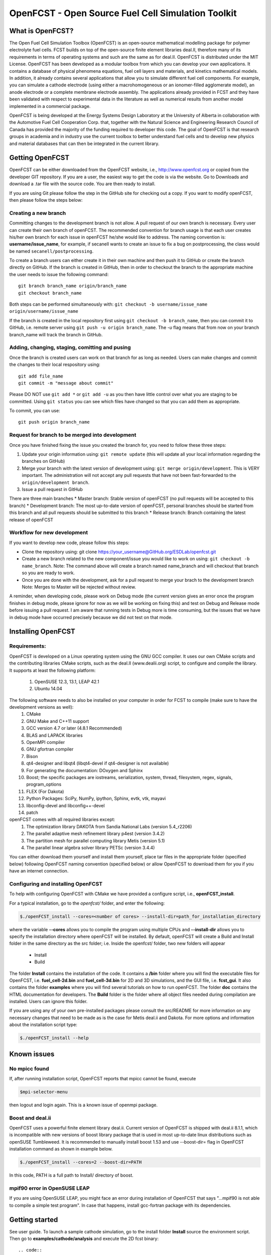 ******************************************************
OpenFCST - Open Source Fuel Cell Simulation Toolkit
******************************************************

=================
What is OpenFCST?
=================

The Open Fuel Cell Simulation Toolbox (OpenFCST) is an open-source mathematical modelling 
package for polymer electrolyte fuel cells. FCST builds on top of the open-source 
finite element libraries deal.II, therefore many of its requirements in terms 
of operating systems and such are the same as for deal.II. OpenFCST is distributed 
under the MIT License. OpenFCST has been developed as a modular toolbox from which 
you can develop your own applications. It contains a database of physical 
phenomena equations, fuel cell layers and materials, and kinetics mathematical 
models. In addition, it already contains several applications that allow you 
to simulate different fuel cell components. For example, you can simulate a cathode 
electrode (using either a macrohomogeneous or an ionomer-filled agglomerate model), 
an anode electrode or a complete membrane electrode assembly. The applications 
already provided in FCST and they have been validated with respect to experimental data 
in the literature as well as numerical results from another model implemented
in a commercial package.

OpenFCST is being developed at the Energy Systems Design Laboratory at the 
University of Alberta in collaboration with the Automotive Fuel Cell Cooperation Corp. 
that, together with the Natural Science and Engineering Research Council of Canada
has provided the majority of the funding required to developer this code. The goal
of OpenFCST is that research groups in academia and in industry use the current 
toolbox to better understand fuel cells and to develop new physics and material 
databases that can then be integrated in the current library.

================
Getting OpenFCST
================

OpenFCST can be either downloaded from the OpenFCST website, i.e., http://www.openfcst.org or copied from the developer GIT repository.
If you are a user, the easiest way to get the code is via the website. Go to Downloads and download a .tar file with the source code. You are 
then ready to install. 

If you are using Git please follow the step in the GitHub site for checking out a copy. If you want to modify openFCST, then
please follow the steps below:

Creating a new branch
**********************

Committing changes to the development branch is not allow. A pull request of our own branch is necessary.
Every user can create their own branch of openFCST. The recommended convention for branch usage is that each user creates his/her own branch for each issue in openFCST he/she
would like to address. The naming convention is: **username/issue_name**, for example, if secanell wants to create an issue to fix a bug on postprocessing, the class would be 
named ``secanell/postprocessing``.
 
To create a branch users can either create it in their own machine and then push it to GitHub or create the branch directly on GitHub. If the branch is created in 
GitHub, then in order to checkout the branch to the appropriate machine the user needs to issue the following command::

  git branch branch_name origin/branch_name  
  git checkout branch_name
  
Both steps can be performed simultaneously with:  ``git checkout -b username/issue_name origin/username/issue_name``
 
If the branch is created in the local repository first using ``git checkout -b branch_name``, then you can commit it to GitHub, i.e. remote server using ``git push -u origin branch_name``.
The *-u* flag means that from now on your branch branch_name will track the branch in GitHub.

Adding, changing, staging, comitting and pusing
************************************************
 
Once the branch is created users can work on that branch for as long as needed. Users can make changes and commit the changes to their local respository using::

  git add file_name
  git commit -m "message about commit"
 
Please DO NOT use ``git add *`` or ``git add -u`` as you then have little control over what you are staging to be  committed. Using ``git status`` you can see which files have changed so that you can add them
as appropriate.
 
To commit, you can use::

  git push origin branch_name

Request for branch to be merged into development
*************************************************

Once you have finished fixing the issue you created the branch for, you need to follow these three steps:

#. Update your origin information using: ``git remote update`` (this will update all your local information regarding the branches on GitHub)
#. Merge your branch with the latest version of development using: ``git merge origin/development``. This is VERY important. The administration will not accept any pull requests that 
   have not been fast-forwarded to the ``origin/development branch``.
#. Issue a pull request in GitHub
 
There are three main branches  
* Master branch: Stable version of openFCST (no pull requests will be accepted to this branch)
* Development branch: The most up-to-date version of openFCST, personal branches should be started from this branch and all pull requests should be submitted to this branch
* Release branch: Branch containing the latest release of openFCST

Workflow for new development
*****************************

If you want to develop new code, please follow this steps: 

* Clone the repository using: git clone https://your_username@GitHub.org/ESDLab/openfcst.git
* Create a new branch related to the new component/issue you would like to work on using: ``git checkout -b name_branch``.
  Note: The command above will create a branch named name_branch and will checkout that branch so you are ready to work.
* Once you are done with the development, ask for a pull request to merge your brach to the development branch
  Note: Merges to Master will be rejected without review.

A reminder, when developing code, please work on Debug mode (the current version gives an error once the program finishes 
in debug mode, please ignore for now as we will be working on fixing this) and test on Debug and Release mode before 
issuing a pull request. I am aware that running tests in Debug more is time consuming, but the issues that we have in 
debug mode have occurred precisely because we did not test on that mode.

===================
Installing OpenFCST
===================

Requirements:
*************
 
OpenFCST is developed on a Linux operating system using the GNU GCC compiler. It uses our own CMake scripts and the contributing libraries CMake scripts,
such as the deal.II (www.dealii.org) script, to configure and compile the library. It supports at least the following platform:
  1. OpenSUSE 12.3, 13.1, LEAP 42.1
  2. Ubuntu 14.04

The following software needs to also be installed on your computer in order for FCST to compile (make sure to have the development versions as well):
  1. CMake
  2. GNU Make and C++11 support
  3. GCC version 4.7 or later (4.8.1 Recommended)
  4. BLAS and LAPACK libraries 
  5. OpenMPI compiler
  6. GNU gfortran compiler
  7. Bison
  8. qt4-designer and libqt4 (libqt4-devel if qt4-designer is not available)
  9. For generating the documentation: DOxygen and Sphinx
  10. Boost; the specific packages are iostreams, serialization, system, thread, filesystem, regex, signals, program_options
  11. FLEX (For Dakota)
  12. Python Packages: SciPy, NumPy, ipython, Sphinx, evtk, vtk, mayavi
  13. libconfig-devel and libconfig++-devel
  14. patch
    
openFCST comes with all required libraries except:
  1. The optimization library DAKOTA from Sandia National Labs (version 5.4_r2206)
  2. The parallel adaptive mesh refinement library p4est (version 3.4.2)
  3. The partition mesh for parallel computing library Metis (version 5.1)
  4. The parallel linear algebra solver library PETSc (version 3.4.4)
  
You can either download them yourself and install them yourself, place tar files in the appropriate folder (specified below) following OpenFCST 
naming convention (specified below) or allow OpenFCST to download them for you if you have an internet connection.
  
  
Configuring and installing OpenFCST
***********************************
  
To help with configuring OpenFCST with CMake we have provided a configure script, i.e., **openFCST_install**. 

For a typical installation, go to the `openfcst/` folder, and enter the following:

.. code::

  $./openFCST_install --cores=<number of cores> --install-dir=path_for_installation_directory

  
where the variable **--cores** allows you to compile the program using multiple CPUs and **--install-dir** allows you to specify the
installation directory where openFCST will be installed. By default, openFCST will create a Build and Install folder in the same 
directory as the src folder; i.e. Inside the openfcst/ folder, two new folders will appear

    - Install
    - Build  
    
The folder **Install**  contains the installation of the code. It contains a **/bin** folder where you will find the executable files
for OpenFCST, i.e. **fuel_cell-2d.bin** and **fuel_cell-3d.bin** for 2D and 3D simulations, and the GUI file, i.e. **fcst_gui**. It
also contains the folder **examples** where you will find several tutorials on how to run openFCST. The folder **doc** contains
the HTML documentation for developers. 
The **Build** folder is the folder where all object files needed during compilation are installed. Users can ignore this folder.

If you are using any of your own pre-installed packages please consult the src/README for more information on any 
necessary changes that need to be made as is the case for Metis deal.ii and Dakota. For more options and information about the 
installation script type:

.. code::

  $./openFCST_install --help

============       
Known issues
============

No mpicc found
**************

If, after running installation script, OpenFCST reports that mpicc cannot be found, execute

.. code::

  $mpi-selector-menu
  
then logout and login again. This is a known issue of openmpi package.

Boost and deal.ii
*****************

OpenFCST uses a powerful finite element library deal.ii. Current version of OpenFCST is shipped with deal.ii 8.1.1,
which is incompatible with new versions of boost library package that is used in most up-to-date linux distributions such as
openSUSE Tumbleweed. It is recommended to manually install boost 1.53 and use --boost-dir= flag in OpenFCST installation
command as shown in example below.

.. code::

  $./openFCST_install --cores=2 --boost-dir=PATH

In this code, PATH is a full path to Install/ directory of boost.

mpif90 error in OpenSUSE LEAP
**************

If you are using OpenSUSE LEAP, you might face an error during installation of OpenFCST that says "...mpif90 is not able to compile a simple test program". In case that happens, install gcc-fortran package with its dependencies.

===============       
Getting started
===============

See user guide. To launch a sample cathode simulation, go to the install folder **Install** source the environment script. Then go to **examples/cathode/analysis** and execute the 2D fcst binary::

.. code::

  cd YourInstallDir
  source ./fcst_env.sh
  cd example/cathode/analysis
  fcst2D main_app_cathode_analysis.prm
  
This will run a cathode simulation with the simulation data parameters specified in **data_app_cathode_analysis.prm**.

=======
License
=======

Please see the file src/LICENSE or doc/LICENSE for details
  
===================
Further information
===================

Visit the "OpenFCST":http://www.openfcst.org/ website

